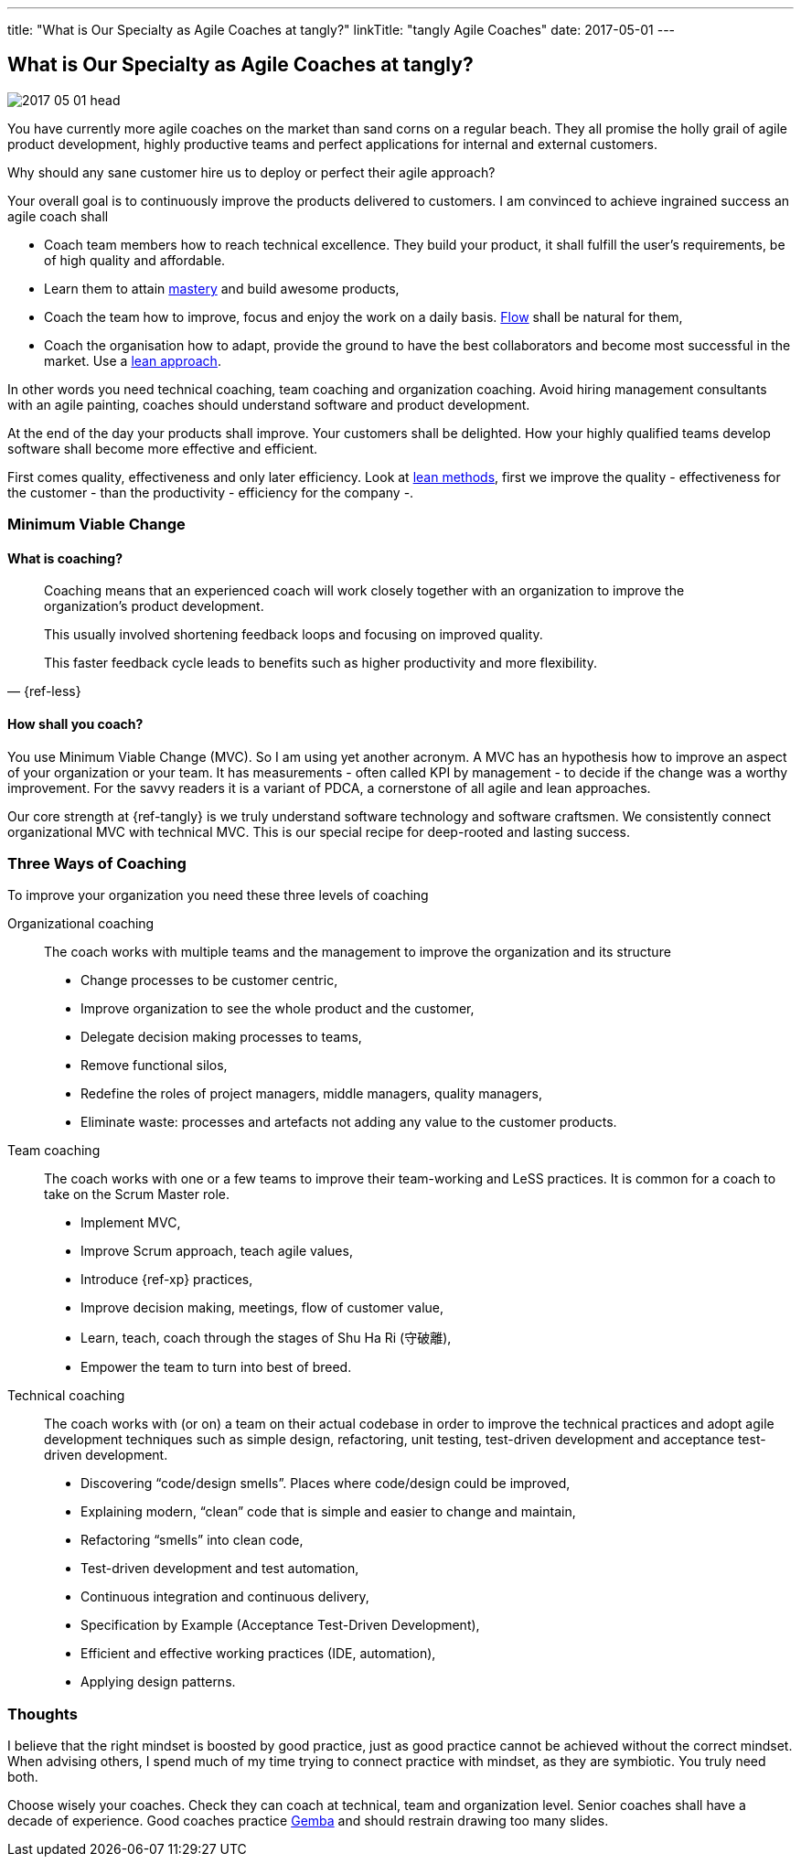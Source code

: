 ---
title: "What is Our Specialty as Agile Coaches at tangly?"
linkTitle: "tangly Agile Coaches"
date: 2017-05-01
---

== What is Our Specialty as Agile Coaches at tangly?
:author: Marcel Baumann
:email: <marcel.baumann@tangly.net>
:homepage: https://www.tangly.net/
:company: https://www.tangly.net/[tangly llc]
:copyright: CC-BY-SA 4.0

image::2017-05-01-head.jpg[role=left]
You have currently more agile coaches on the market than sand corns on a regular beach.
They all promise the holly grail of agile product development, highly productive teams and perfect applications for internal and external customers.

Why should any sane customer hire us to deploy or perfect their agile approach?

Your overall goal is to continuously improve the products delivered to customers.
I am convinced to achieve ingrained success an agile coach shall

* Coach team members how to reach technical excellence. They build your product, it shall fulfill the user's requirements, be of high quality and affordable.
* Learn them to attain https://en.wikipedia.org/wiki/Software_craftsmanship/[mastery] and build awesome products,
* Coach the team how to improve, focus and enjoy the work on a daily basis. https://en.wikipedia.org/wiki/Flow_(psychology)[Flow] shall be natural for them,
* Coach the organisation how to adapt, provide the ground to have the best collaborators and become most successful in the market.
 Use a https://en.wikipedia.org/wiki/Lean_startup[lean approach].

In other words you need technical coaching, team coaching and organization coaching.
Avoid hiring management consultants with an agile painting, coaches should understand software and product development.

At the end of the day your products shall improve.
Your customers shall be delighted.
How your highly qualified teams develop software shall become more effective and efficient.

First comes quality, effectiveness and only later efficiency.
Look at https://en.wikipedia.org/wiki/Lean_software_development[lean methods], first we improve the quality - effectiveness for the customer - than the
productivity - efficiency for the company -.

=== Minimum Viable Change

==== What is coaching?

[quote, {ref-less}]
____
Coaching means that an experienced coach will work closely together with an organization to improve the organization’s product development.

This usually involved shortening feedback loops and focusing on improved quality.

This faster feedback cycle leads to benefits such as higher productivity and more flexibility.
____

==== How shall you coach?

You use Minimum Viable Change (MVC).
So I am using yet another acronym.
A MVC has an hypothesis how to improve an aspect of your organization or your team.
It has measurements - often called KPI by management - to decide if the change was a worthy improvement.
For the savvy readers it is a variant of PDCA, a cornerstone of all agile and lean approaches.


Our core strength at {ref-tangly} is we truly understand software technology and software craftsmen.
We consistently connect organizational MVC with technical MVC.
This is our special recipe for deep-rooted and lasting success.

=== Three Ways of Coaching

To improve your organization you need these three levels of coaching

Organizational coaching::
 The coach works with multiple teams and the management to improve the organization and its structure
** Change processes to be customer centric,
** Improve organization to see the whole product and the customer,
** Delegate decision making processes to teams,
** Remove functional silos,
** Redefine the roles of project managers, middle managers, quality managers,
** Eliminate waste: processes and artefacts not adding any value to the customer products.
Team coaching::
 The coach works with one or a few teams to improve their team-working and LeSS practices. It is common for a coach to take on the Scrum Master role.
** Implement MVC,
** Improve Scrum approach, teach agile values,
** Introduce {ref-xp} practices,
** Improve decision making, meetings, flow of customer value,
** Learn, teach, coach through the stages of Shu Ha Ri (守破離),
** Empower the team to turn into best of breed.
Technical coaching::
 The coach works with (or on) a team on their actual codebase in order to improve the technical practices and adopt agile development
 techniques such as simple design, refactoring, unit testing, test-driven development and acceptance test-driven development.
** Discovering “code/design smells”. Places where code/design could be improved,
** Explaining modern, “clean” code that is simple and easier to change and maintain,
** Refactoring “smells” into clean code,
** Test-driven development and test automation,
** Continuous integration and continuous delivery,
** Specification by Example (Acceptance Test-Driven Development),
** Efficient and effective working practices (IDE, automation),
** Applying design patterns.

=== Thoughts

I believe that the right mindset is boosted by good practice, just as good practice cannot be achieved without the correct mindset.
When advising others, I spend much of my time trying to connect practice with mindset, as they are symbiotic.
You truly need both.

Choose wisely your coaches.
Check they can coach at technical, team and organization level.
Senior coaches shall have a decade of experience.
Good coaches practice https://en.wikipedia.org/wiki/Gemba[Gemba] and should restrain drawing too many slides.
